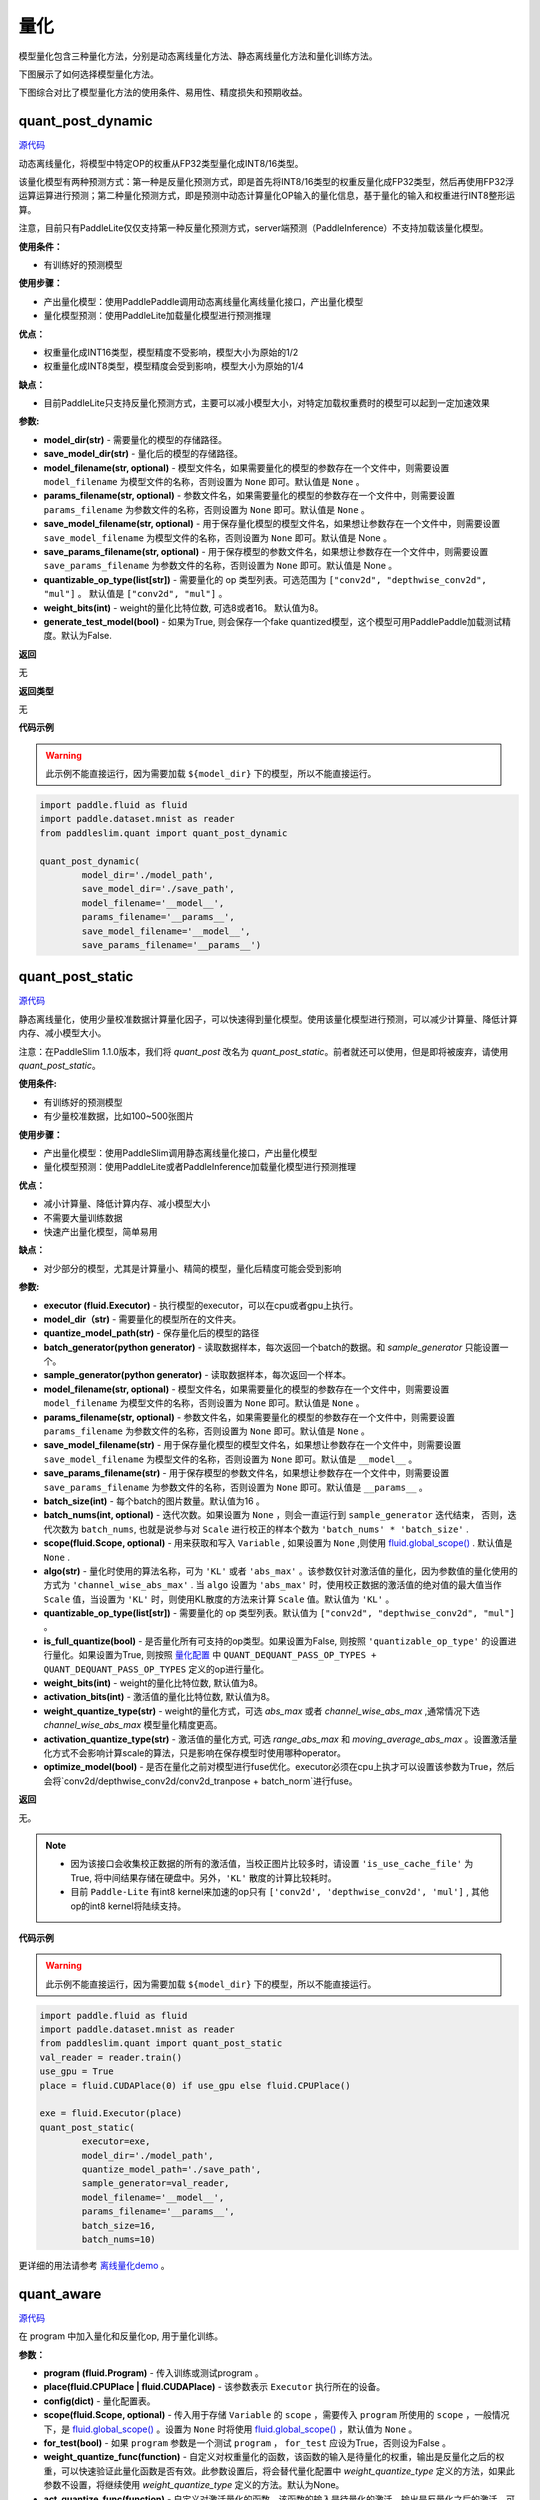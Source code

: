量化
====

模型量化包含三种量化方法，分别是动态离线量化方法、静态离线量化方法和量化训练方法。

下图展示了如何选择模型量化方法。


.. image:: https://user-images.githubusercontent.com/52520497/83991261-cbe55800-a97e-11ea-880c-d83fb7924454.png
   :scale: 80 %
   :alt: 图1：选择模型量化方法
   :align: center

下图综合对比了模型量化方法的使用条件、易用性、精度损失和预期收益。

.. image:: https://user-images.githubusercontent.com/52520497/83991268-cee04880-a97e-11ea-9ecd-2d0f04a15205.png
   :scale: 80 %
   :alt: 图2：综合对比模型量化方法
   :align: center

quant_post_dynamic
-------------------

.. py:function:: paddleslim.quant.quant_post_dynamic(model_dir, save_model_dir, model_filename=None, params_filename=None, save_model_filename=None, save_params_filename=None, quantizable_op_type=["conv2d", "mul"], weight_bits=8, generate_test_model=False)

`源代码 <https://github.com/PaddlePaddle/PaddleSlim/blob/develop/paddleslim/quant/quanter.py>`_

动态离线量化，将模型中特定OP的权重从FP32类型量化成INT8/16类型。

该量化模型有两种预测方式：第一种是反量化预测方式，即是首先将INT8/16类型的权重反量化成FP32类型，然后再使用FP32浮运算运算进行预测；第二种量化预测方式，即是预测中动态计算量化OP输入的量化信息，基于量化的输入和权重进行INT8整形运算。

注意，目前只有PaddleLite仅仅支持第一种反量化预测方式，server端预测（PaddleInference）不支持加载该量化模型。

**使用条件：**

* 有训练好的预测模型

**使用步骤：**

* 产出量化模型：使用PaddlePaddle调用动态离线量化离线量化接口，产出量化模型
* 量化模型预测：使用PaddleLite加载量化模型进行预测推理

**优点：**

* 权重量化成INT16类型，模型精度不受影响，模型大小为原始的1/2
* 权重量化成INT8类型，模型精度会受到影响，模型大小为原始的1/4

**缺点：**

* 目前PaddleLite只支持反量化预测方式，主要可以减小模型大小，对特定加载权重费时的模型可以起到一定加速效果


**参数:**

- **model_dir(str)** - 需要量化的模型的存储路径。
- **save_model_dir(str)** - 量化后的模型的存储路径。
- **model_filename(str, optional)** - 模型文件名，如果需要量化的模型的参数存在一个文件中，则需要设置 ``model_filename`` 为模型文件的名称，否则设置为 ``None`` 即可。默认值是 ``None`` 。
- **params_filename(str, optional)** - 参数文件名，如果需要量化的模型的参数存在一个文件中，则需要设置 ``params_filename`` 为参数文件的名称，否则设置为 ``None`` 即可。默认值是 ``None`` 。
- **save_model_filename(str, optional)** - 用于保存量化模型的模型文件名，如果想让参数存在一个文件中，则需要设置 ``save_model_filename`` 为模型文件的名称，否则设置为 ``None`` 即可。默认值是 None 。
- **save_params_filename(str, optional)** - 用于保存模型的参数文件名，如果想让参数存在一个文件中，则需要设置 ``save_params_filename`` 为参数文件的名称，否则设置为 ``None`` 即可。默认值是 None 。
- **quantizable_op_type(list[str])** -  需要量化的 op 类型列表。可选范围为 ``["conv2d", "depthwise_conv2d", "mul"]`` 。 默认值是 ``["conv2d", "mul"]`` 。
- **weight_bits(int)** - weight的量化比特位数, 可选8或者16。 默认值为8。
- **generate_test_model(bool)** - 如果为True, 则会保存一个fake quantized模型，这个模型可用PaddlePaddle加载测试精度。默认为False.

**返回**

无

**返回类型**

无

**代码示例**

.. warning::

   此示例不能直接运行，因为需要加载 ``${model_dir}`` 下的模型，所以不能直接运行。

.. code-block:: python

   import paddle.fluid as fluid
   import paddle.dataset.mnist as reader
   from paddleslim.quant import quant_post_dynamic
   
   quant_post_dynamic(
           model_dir='./model_path',
           save_model_dir='./save_path',
           model_filename='__model__',
           params_filename='__params__',
           save_model_filename='__model__',
           save_params_filename='__params__')





quant_post_static
---------------

.. py:function:: paddleslim.quant.quant_post_static(executor,model_dir, quantize_model_path, batch_generator=None, sample_generator=None, model_filename=None, params_filename=None, save_model_filename='__model__', save_params_filename='__params__', batch_size=16, batch_nums=None, scope=None, algo='KL', quantizable_op_type=["conv2d","depthwise_conv2d","mul"], is_full_quantize=False, weight_bits=8, activation_bits=8, activation_quantize_type='range_abs_max', weight_quantize_type='channel_wise_abs_max', optimize_model=False)

`源代码 <https://github.com/PaddlePaddle/PaddleSlim/blob/develop/paddleslim/quant/quanter.py>`_

静态离线量化，使用少量校准数据计算量化因子，可以快速得到量化模型。使用该量化模型进行预测，可以减少计算量、降低计算内存、减小模型大小。

注意：在PaddleSlim 1.1.0版本，我们将 `quant_post` 改名为 `quant_post_static`。前者就还可以使用，但是即将被废弃，请使用 `quant_post_static`。

**使用条件:**

* 有训练好的预测模型
* 有少量校准数据，比如100~500张图片

**使用步骤：**

* 产出量化模型：使用PaddleSlim调用静态离线量化接口，产出量化模型
* 量化模型预测：使用PaddleLite或者PaddleInference加载量化模型进行预测推理

**优点：**

* 减小计算量、降低计算内存、减小模型大小
* 不需要大量训练数据
* 快速产出量化模型，简单易用

**缺点：**

* 对少部分的模型，尤其是计算量小、精简的模型，量化后精度可能会受到影响

**参数:**

- **executor (fluid.Executor)** - 执行模型的executor，可以在cpu或者gpu上执行。
- **model_dir（str)** - 需要量化的模型所在的文件夹。
- **quantize_model_path(str)** - 保存量化后的模型的路径
- **batch_generator(python generator)** - 读取数据样本，每次返回一个batch的数据。和 `sample_generator` 只能设置一个。
- **sample_generator(python generator)** - 读取数据样本，每次返回一个样本。
- **model_filename(str, optional)** - 模型文件名，如果需要量化的模型的参数存在一个文件中，则需要设置 ``model_filename`` 为模型文件的名称，否则设置为 ``None`` 即可。默认值是 ``None`` 。
- **params_filename(str, optional)** - 参数文件名，如果需要量化的模型的参数存在一个文件中，则需要设置 ``params_filename`` 为参数文件的名称，否则设置为 ``None`` 即可。默认值是 ``None`` 。
- **save_model_filename(str)** - 用于保存量化模型的模型文件名，如果想让参数存在一个文件中，则需要设置 ``save_model_filename`` 为模型文件的名称，否则设置为 ``None`` 即可。默认值是 ``__model__`` 。
- **save_params_filename(str)** - 用于保存模型的参数文件名，如果想让参数存在一个文件中，则需要设置 ``save_params_filename`` 为参数文件的名称，否则设置为 ``None`` 即可。默认值是 ``__params__`` 。
- **batch_size(int)** - 每个batch的图片数量。默认值为16 。
- **batch_nums(int, optional)** - 迭代次数。如果设置为 ``None`` ，则会一直运行到 ``sample_generator`` 迭代结束， 否则，迭代次数为 ``batch_nums``, 也就是说参与对 ``Scale`` 进行校正的样本个数为 ``'batch_nums' * 'batch_size'`` .
- **scope(fluid.Scope, optional)** - 用来获取和写入 ``Variable`` , 如果设置为 ``None`` ,则使用 `fluid.global_scope() <https://www.paddlepaddle.org.cn/documentation/docs/zh/develop/api_cn/executor_cn/global_scope_cn.html>`_ . 默认值是 ``None`` .
- **algo(str)** - 量化时使用的算法名称，可为 ``'KL'`` 或者 ``'abs_max'`` 。该参数仅针对激活值的量化，因为参数值的量化使用的方式为 ``'channel_wise_abs_max'`` . 当 ``algo`` 设置为 ``'abs_max'`` 时，使用校正数据的激活值的绝对值的最大值当作 ``Scale`` 值，当设置为 ``'KL'`` 时，则使用KL散度的方法来计算 ``Scale`` 值。默认值为 ``'KL'`` 。
- **quantizable_op_type(list[str])** -  需要量化的 op 类型列表。默认值为 ``["conv2d", "depthwise_conv2d", "mul"]`` 。
- **is_full_quantize(bool)** - 是否量化所有可支持的op类型。如果设置为False, 则按照 ``'quantizable_op_type'`` 的设置进行量化。如果设置为True, 则按照 `量化配置 <#id2>`_  中 ``QUANT_DEQUANT_PASS_OP_TYPES + QUANT_DEQUANT_PASS_OP_TYPES`` 定义的op进行量化。  
- **weight_bits(int)** - weight的量化比特位数, 默认值为8。
- **activation_bits(int)** - 激活值的量化比特位数, 默认值为8。
- **weight_quantize_type(str)** - weight的量化方式，可选 `abs_max` 或者 `channel_wise_abs_max` ,通常情况下选 `channel_wise_abs_max` 模型量化精度更高。
- **activation_quantize_type(str)** - 激活值的量化方式, 可选 `range_abs_max` 和 `moving_average_abs_max` 。设置激活量化方式不会影响计算scale的算法，只是影响在保存模型时使用哪种operator。
- **optimize_model(bool)** - 是否在量化之前对模型进行fuse优化。executor必须在cpu上执才可以设置该参数为True，然后会将`conv2d/depthwise_conv2d/conv2d_tranpose + batch_norm`进行fuse。
**返回**

无。

.. note::

   - 因为该接口会收集校正数据的所有的激活值，当校正图片比较多时，请设置 ``'is_use_cache_file'`` 为True, 将中间结果存储在硬盘中。另外，``'KL'`` 散度的计算比较耗时。
   - 目前 ``Paddle-Lite`` 有int8 kernel来加速的op只有 ``['conv2d', 'depthwise_conv2d', 'mul']`` , 其他op的int8 kernel将陆续支持。

**代码示例**

.. warning::

   此示例不能直接运行，因为需要加载 ``${model_dir}`` 下的模型，所以不能直接运行。

.. code-block:: python

   import paddle.fluid as fluid
   import paddle.dataset.mnist as reader
   from paddleslim.quant import quant_post_static
   val_reader = reader.train()
   use_gpu = True
   place = fluid.CUDAPlace(0) if use_gpu else fluid.CPUPlace()
   
   exe = fluid.Executor(place)
   quant_post_static(
           executor=exe,
           model_dir='./model_path',
           quantize_model_path='./save_path',
           sample_generator=val_reader,
           model_filename='__model__',
           params_filename='__params__',
           batch_size=16,
           batch_nums=10)

更详细的用法请参考 `离线量化demo <https://github.com/PaddlePaddle/PaddleSlim/tree/develop/demo/quant/quant_post>`_ 。




quant_aware
------------

.. py:function:: paddleslim.quant.quant_aware(program, place, config, scope=None, for_test=False, weight_quantize_func=None, act_quantize_func=None, weight_preprocess_func=None, act_preprocess_func=None, optimizer_func=None, executor=None))

`源代码 <https://github.com/PaddlePaddle/PaddleSlim/blob/develop/paddleslim/quant/quanter.py>`_

在 program 中加入量化和反量化op, 用于量化训练。


**参数：**

- **program (fluid.Program)** -  传入训练或测试program 。
- **place(fluid.CPUPlace | fluid.CUDAPlace)** -  该参数表示 ``Executor`` 执行所在的设备。
- **config(dict)** -  量化配置表。
- **scope(fluid.Scope, optional)** -  传入用于存储 ``Variable`` 的 ``scope`` ，需要传入 ``program`` 所使用的 ``scope`` ，一般情况下，是 `fluid.global_scope() <https://www.paddlepaddle.org.cn/documentation/docs/zh/develop/api_cn/executor_cn/global_scope_cn.html>`_ 。设置为 ``None`` 时将使用 `fluid.global_scope() <https://www.paddlepaddle.org.cn/documentation/docs/zh/develop/api_cn/executor_cn/global_scope_cn.html>`_ ，默认值为 ``None`` 。
- **for_test(bool)** -  如果 ``program`` 参数是一个测试 ``program`` ， ``for_test`` 应设为True，否则设为False 。
-  **weight_quantize_func(function)** - 自定义对权重量化的函数，该函数的输入是待量化的权重，输出是反量化之后的权重，可以快速验证此量化函数是否有效。此参数设置后，将会替代量化配置中 `weight_quantize_type` 定义的方法，如果此参数不设置，将继续使用 `weight_quantize_type` 定义的方法。默认为None。
- **act_quantize_func(function)** - 自定义对激活量化的函数，该函数的输入是待量化的激活，输出是反量化之后的激活，可以快速验证此量化函数是否有效。将会替代量化配置中 `activation_quantize_type` 定义的方法，如果此参数不设置，将继续使用 `activation_quantize_type` 定义的方法。默认为None.
- **weight_preprocess_func(function)** - 自定义在对权重做量化之前，对权重进行处理的函数。此方法的意义在于网络中的参数不一定适合于直接量化，如果对参数分布先进行处理再进行量化，或许可以提高量化精度。默认为None.

- **act_preprocess_func(function)** - 自定义在对激活做量化之前，对激活进行处理的函数。此方法的意义在于网络中的激活值不一定适合于直接量化，如果对激活值先进行处理再进行量化，或许可以提高量化精度。默认为None.

- **optimizer_func(function)** - 该参数是一个返回optimizer的函数。定义的optimizer函数将用于定义上述自定义函数中的参数的优化参数。默认为None.
- **executor(fluid.Executor)** - 用于初始化上述自定义函数中的变量。默认为None.

**返回**

含有量化和反量化 operator 的 program 。

**返回类型**

- 当 ``for_test=False`` ，返回类型为 ``fluid.CompiledProgram`` ， **注意，此返回值不能用于保存参数** 。
- 当 ``for_test=True`` ，返回类型为 ``fluid.Program`` 。

.. note::

   - 此接口会改变program 结构，并且可能增加一些persistable的变量，所以加载模型参数时请注意和相应的 program 对应。
   - 此接口底层经历了 fluid.Program -> fluid.framework.IrGraph -> fluid.Program 的转变，在 ``fluid.framework.IrGraph`` 中没有 ``Parameter`` 的概念，``Variable`` 只有 persistable 和not persistable的区别，所以在保存和加载参数时，请使用 ``fluid.io.save_persistables`` 和 ``fluid.io.load_persistables`` 接口。
   - 由于此接口会根据 program 的结构和量化配置来对program 添加op，所以 ``Paddle`` 中一些通过 ``fuse op`` 来加速训练的策略不能使用。已知以下策略在使用量化时必须设为False ： ``fuse_all_reduce_ops, sync_batch_norm`` 。
   - 如果传入的 program 中存在和任何op都没有连接的 ``Variable`` ，则会在量化的过程中被优化掉。



convert
---------

.. py:function:: paddleslim.quant.convert(program, place, config, scope=None, save_int8=False)

`源代码 <https://github.com/PaddlePaddle/PaddleSlim/blob/develop/paddleslim/quant/quanter.py>`_


把训练好的量化 program ，转换为可用于保存 ``inference model`` 的 program 。

**参数：**

- **program (fluid.Program)** -  传入测试 program 。
- **place(fluid.CPUPlace | fluid.CUDAPlace)** - 该参数表示 ``Executor`` 执行所在的设备。
- **config(dict)** -  量化配置表。
- **scope(fluid.Scope)** - 传入用于存储 ``Variable`` 的 ``scope`` ，需要传入 ``program`` 所使用的 ``scope`` ，一般情况下，是 `fluid.global_scope() <https://www.paddlepaddle.org.cn/documentation/docs/zh/develop/api_cn/executor_cn/global_scope_cn.html>`_ 。设置为 ``None`` 时将使用 `fluid.global_scope() <https://www.paddlepaddle.org.cn/documentation/docs/zh/develop/api_cn/executor_cn/global_scope_cn.html>`_ ，默认值为 ``None`` 。
- **save_int8（bool)** -  该接口已废弃，将会在未来版本移除，可用导出的float_program经过转换后做量化预测。

**返回**

- **program (fluid.Program)** - freezed program，可用于保存inference model，参数为 ``float32`` 类型，但其数值范围可用int8表示, 经过PaddleLite、Paddle-TRT、 MKLDNN转换为int8模型后即可进行量化预测。

.. note::

   因为该接口会对 op 和 Variable 做相应的删除和修改，所以此接口只能在训练完成之后调用。如果想转化训练的中间模型，可加载相应的参数之后再使用此接口。

**代码示例**

.. code-block:: python

   #encoding=utf8
   import paddle.fluid as fluid
   import paddleslim.quant as quant
   
   
   train_program = fluid.Program()
   
   with fluid.program_guard(train_program):
       image = fluid.data(name='x', shape=[None, 1, 28, 28])
       label = fluid.data(name='label', shape=[None, 1], dtype='int64')
       conv = fluid.layers.conv2d(image, 32, 1)
       feat = fluid.layers.fc(conv, 10, act='softmax')
       cost = fluid.layers.cross_entropy(input=feat, label=label)
       avg_cost = fluid.layers.mean(x=cost)
   
   use_gpu = True
   place = fluid.CUDAPlace(0) if use_gpu else fluid.CPUPlace()
   exe = fluid.Executor(place)
   exe.run(fluid.default_startup_program())
   eval_program = train_program.clone(for_test=True)
   #配置
   config = {'weight_quantize_type': 'abs_max',
           'activation_quantize_type': 'moving_average_abs_max'}
   build_strategy = fluid.BuildStrategy()
   exec_strategy = fluid.ExecutionStrategy()
   #调用api
   quant_train_program = quant.quant_aware(train_program, place, config, for_test=False)
   quant_eval_program = quant.quant_aware(eval_program, place, config, for_test=True)
   #关闭策略
   build_strategy.fuse_all_reduce_ops = False
   build_strategy.sync_batch_norm = False
   quant_train_program = quant_train_program.with_data_parallel(
       loss_name=avg_cost.name,
       build_strategy=build_strategy,
       exec_strategy=exec_strategy)
   
   inference_prog = quant.convert(quant_eval_program, place, config)

更详细的用法请参考 `量化训练demo <https://github.com/PaddlePaddle/PaddleSlim/tree/develop/demo/quant/quant_aware>`_ 。


量化训练方法的参数配置
---------------
通过字典配置量化参数

.. code-block:: python


   TENSORRT_OP_TYPES = [
       'mul', 'conv2d', 'pool2d', 'depthwise_conv2d', 'elementwise_add',
       'leaky_relu'
   ]
   TRANSFORM_PASS_OP_TYPES = ['conv2d', 'depthwise_conv2d', 'mul', 'conv2d_transpose']
   
   QUANT_DEQUANT_PASS_OP_TYPES = [
           "pool2d", "elementwise_add", "concat", "softmax", "argmax", "transpose",
           "equal", "gather", "greater_equal", "greater_than", "less_equal",
           "less_than", "mean", "not_equal", "reshape", "reshape2",
           "bilinear_interp", "nearest_interp", "trilinear_interp", "slice",
           "squeeze", "elementwise_sub", "relu", "relu6", "leaky_relu", "tanh", "swish"
       ]
   
   _quant_config_default = {
       # weight quantize type, default is 'channel_wise_abs_max'
       'weight_quantize_type': 'channel_wise_abs_max',
       # activation quantize type, default is 'moving_average_abs_max'
       'activation_quantize_type': 'moving_average_abs_max',
       # weight quantize bit num, default is 8
       'weight_bits': 8,
       # activation quantize bit num, default is 8
       'activation_bits': 8,
       # ops of name_scope in not_quant_pattern list, will not be quantized
       'not_quant_pattern': ['skip_quant'],
       # ops of type in quantize_op_types, will be quantized
       'quantize_op_types': ['conv2d', 'depthwise_conv2d', 'mul'],
       # data type after quantization, such as 'uint8', 'int8', etc. default is 'int8'
       'dtype': 'int8',
       # window size for 'range_abs_max' quantization. defaulf is 10000
       'window_size': 10000,
       # The decay coefficient of moving average, default is 0.9
       'moving_rate': 0.9,
       # if True, 'quantize_op_types' will be TENSORRT_OP_TYPES
       'for_tensorrt': False,
       # if True, 'quantoze_op_types' will be TRANSFORM_PASS_OP_TYPES + QUANT_DEQUANT_PASS_OP_TYPES
       'is_full_quantize': False
   }

**参数：**

- **weight_quantize_type(str)** - 参数量化方式。可选 ``'abs_max'`` ,  ``'channel_wise_abs_max'`` , ``'range_abs_max'`` , ``'moving_average_abs_max'`` 。如果使用 ``TensorRT`` 加载量化后的模型来预测，请使用 ``'channel_wise_abs_max'`` 。 默认 ``'channel_wise_abs_max'`` 。
- **activation_quantize_type(str)** - 激活量化方式，可选 ``'abs_max'`` ,  ``'range_abs_max'`` ,  ``'moving_average_abs_max'`` 。如果使用 ``TensorRT`` 加载量化后的模型来预测，请使用 ``'range_abs_max', 'moving_average_abs_max'`` 。，默认 ``'moving_average_abs_max'`` 。
- **weight_bits(int)** - 参数量化bit数，默认8, 可选1-8，推荐设为8，因为量化后的数据类型是 ``int8`` 。
- **activation_bits(int)** -  激活量化bit数，默认8，可选1-8，推荐设为8，因为量化后的数据类型是 ``int8`` 。
- **not_quant_pattern(str | list[str])** - 所有 ``name_scope`` 包含 ``'not_quant_pattern'`` 字符串的 op ，都不量化, 设置方式请参考 `fluid.name_scope <https://www.paddlepaddle.org.cn/documentation/docs/zh/api_cn/fluid_cn/name_scope_cn.html#name-scope>`_ 。
- **quantize_op_types(list[str])** -  需要进行量化的 op 类型，可选的op类型为 ``TRANSFORM_PASS_OP_TYPES + QUANT_DEQUANT_PASS_OP_TYPES`` 。
- **dtype(int8)** - 量化后的参数类型，默认 ``int8`` , 目前仅支持 ``int8`` 。
- **window_size(int)** -  ``'range_abs_max'`` 量化方式的 ``window size`` ，默认10000。
- **moving_rate(int)** - ``'moving_average_abs_max'`` 量化方式的衰减系数，默认 0.9。
- **for_tensorrt(bool)** - 量化后的模型是否使用 ``TensorRT`` 进行预测。如果是的话，量化op类型为： ``TENSORRT_OP_TYPES`` 。默认值为False.
- **is_full_quantize(bool)** - 是否量化所有可支持op类型。可量化op为 ``TRANSFORM_PASS_OP_TYPES + QUANT_DEQUANT_PASS_OP_TYPES`` 。 默认值为False.

.. :note::

   目前 ``Paddle-Lite`` 有int8 kernel来加速的op只有 ``['conv2d', 'depthwise_conv2d', 'mul']``, 其他op的int8 kernel将陆续支持。


quant_embedding
-------------------

.. py:function:: paddleslim.quant.quant_embedding(program, place, config=None, scope=None)

`源代码 <https://github.com/PaddlePaddle/PaddleSlim/blob/develop/paddleslim/quant/quant_embedding.py>`_

对 ``Embedding`` 参数进行量化。

**参数:**

- **program(fluid.Program)** - 需要量化的program
- **scope(fluid.Scope, optional)** - 用来获取和写入 ``Variable``, 如果设置为 ``None``,则使用 `fluid.global_scope() <https://www.paddlepaddle.org.cn/documentation/docs/zh/develop/api_cn/executor_cn/global_scope_cn.html>`_ .
- **place(fluid.CPUPlace | fluid.CUDAPlace)** - 运行program的设备
- **config(dict, optional)** - 定义量化的配置。可以配置的参数有 `'quantize_op_types'`, 指定需要量化的op，如果不指定，则设为 `['lookup_table', 'fused_embedding_seq_pool', 'pyramid_hash']` ,目前仅支持这三种op。对于每个op，可指定以下配置： ``'quantize_type'`` (str, optional): 量化的类型，目前支持的类型是 ``'abs_max', 'log'``, 默认值是 ``'abs_max'`` 。 ``'quantize_bits'`` （int, optional): 量化的bit数，目前支持的bit数为8。默认值是8. ``'dtype'`` (str, optional): 量化之后的数据类型， 目前支持的是 ``'int8'``. 默认值是 ``int8`` 。举个配置例子，可以是 `{'quantize_op_types': ['lookup_table'], 'lookup_table': {'quantize_type': 'abs_max'}}` 。

**返回**

量化之后的program

**返回类型**

fluid.Program

**代码示例**

.. code-block:: python

   import paddle.fluid as fluid
   import paddleslim.quant as quant
   
   train_program = fluid.Program()
   with fluid.program_guard(train_program):
       input_word = fluid.data(name="input_word", shape=[None, 1], dtype='int64')
       input_emb = fluid.embedding(
           input=input_word,
           is_sparse=False,
           size=[100, 128],
           param_attr=fluid.ParamAttr(name='emb',
           initializer=fluid.initializer.Uniform(-0.005, 0.005)))
   
   infer_program = train_program.clone(for_test=True)
   
   use_gpu = True
   place = fluid.CUDAPlace(0) if use_gpu else fluid.CPUPlace()
   exe = fluid.Executor(place)
   exe.run(fluid.default_startup_program())
   
   config = {
            'quantize_op_types': ['lookup_table'], 
            'lookup_table': {
                'quantize_type': 'abs_max'
                }
            }
   quant_program = quant.quant_embedding(infer_program, place, config)

更详细的用法请参考 `Embedding量化demo <https://github.com/PaddlePaddle/PaddleSlim/tree/develop/demo/quant/quant_embedding>`_ 



